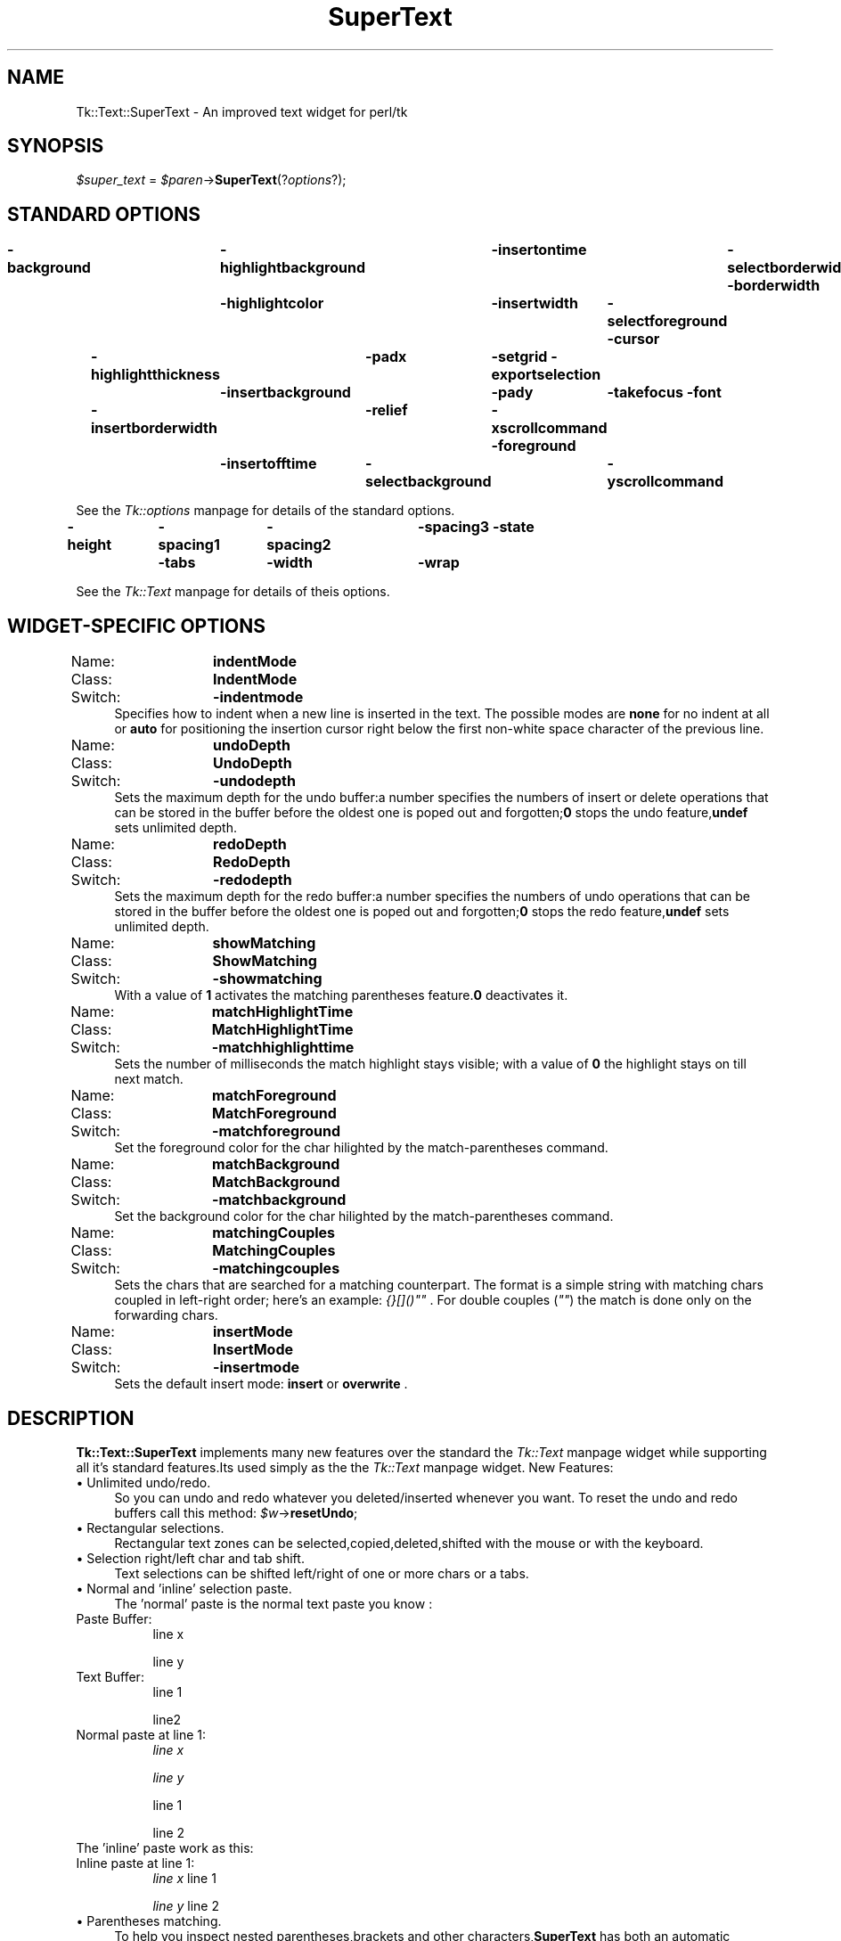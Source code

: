.rn '' }`
''' $RCSfile$$Revision$$Date$
'''
''' $Log$
'''
.de Sh
.br
.if t .Sp
.ne 5
.PP
\fB\\$1\fR
.PP
..
.de Sp
.if t .sp .5v
.if n .sp
..
.de Ip
.br
.ie \\n(.$>=3 .ne \\$3
.el .ne 3
.IP "\\$1" \\$2
..
.de Vb
.ft CW
.nf
.ne \\$1
..
.de Ve
.ft R

.fi
..
'''
'''
'''     Set up \*(-- to give an unbreakable dash;
'''     string Tr holds user defined translation string.
'''     Bell System Logo is used as a dummy character.
'''
.tr \(*W-|\(bv\*(Tr
.ie n \{\
.ds -- \(*W-
.ds PI pi
.if (\n(.H=4u)&(1m=24u) .ds -- \(*W\h'-12u'\(*W\h'-12u'-\" diablo 10 pitch
.if (\n(.H=4u)&(1m=20u) .ds -- \(*W\h'-12u'\(*W\h'-8u'-\" diablo 12 pitch
.ds L" ""
.ds R" ""
'''   \*(M", \*(S", \*(N" and \*(T" are the equivalent of
'''   \*(L" and \*(R", except that they are used on ".xx" lines,
'''   such as .IP and .SH, which do another additional levels of
'''   double-quote interpretation
.ds M" """
.ds S" """
.ds N" """""
.ds T" """""
.ds L' '
.ds R' '
.ds M' '
.ds S' '
.ds N' '
.ds T' '
'br\}
.el\{\
.ds -- \(em\|
.tr \*(Tr
.ds L" ``
.ds R" ''
.ds M" ``
.ds S" ''
.ds N" ``
.ds T" ''
.ds L' `
.ds R' '
.ds M' `
.ds S' '
.ds N' `
.ds T' '
.ds PI \(*p
'br\}
.\"	If the F register is turned on, we'll generate
.\"	index entries out stderr for the following things:
.\"		TH	Title 
.\"		SH	Header
.\"		Sh	Subsection 
.\"		Ip	Item
.\"		X<>	Xref  (embedded
.\"	Of course, you have to process the output yourself
.\"	in some meaninful fashion.
.if \nF \{
.de IX
.tm Index:\\$1\t\\n%\t"\\$2"
..
.nr % 0
.rr F
.\}
.TH SuperText 3 "perl 5.005, patch 03" "11/Jul/1999" "User Contributed Perl Documentation"
.UC
.if n .hy 0
.if n .na
.ds C+ C\v'-.1v'\h'-1p'\s-2+\h'-1p'+\s0\v'.1v'\h'-1p'
.de CQ          \" put $1 in typewriter font
.ft CW
'if n "\c
'if t \\&\\$1\c
'if n \\&\\$1\c
'if n \&"
\\&\\$2 \\$3 \\$4 \\$5 \\$6 \\$7
'.ft R
..
.\" @(#)ms.acc 1.5 88/02/08 SMI; from UCB 4.2
.	\" AM - accent mark definitions
.bd B 3
.	\" fudge factors for nroff and troff
.if n \{\
.	ds #H 0
.	ds #V .8m
.	ds #F .3m
.	ds #[ \f1
.	ds #] \fP
.\}
.if t \{\
.	ds #H ((1u-(\\\\n(.fu%2u))*.13m)
.	ds #V .6m
.	ds #F 0
.	ds #[ \&
.	ds #] \&
.\}
.	\" simple accents for nroff and troff
.if n \{\
.	ds ' \&
.	ds ` \&
.	ds ^ \&
.	ds , \&
.	ds ~ ~
.	ds ? ?
.	ds ! !
.	ds /
.	ds q
.\}
.if t \{\
.	ds ' \\k:\h'-(\\n(.wu*8/10-\*(#H)'\'\h"|\\n:u"
.	ds ` \\k:\h'-(\\n(.wu*8/10-\*(#H)'\`\h'|\\n:u'
.	ds ^ \\k:\h'-(\\n(.wu*10/11-\*(#H)'^\h'|\\n:u'
.	ds , \\k:\h'-(\\n(.wu*8/10)',\h'|\\n:u'
.	ds ~ \\k:\h'-(\\n(.wu-\*(#H-.1m)'~\h'|\\n:u'
.	ds ? \s-2c\h'-\w'c'u*7/10'\u\h'\*(#H'\zi\d\s+2\h'\w'c'u*8/10'
.	ds ! \s-2\(or\s+2\h'-\w'\(or'u'\v'-.8m'.\v'.8m'
.	ds / \\k:\h'-(\\n(.wu*8/10-\*(#H)'\z\(sl\h'|\\n:u'
.	ds q o\h'-\w'o'u*8/10'\s-4\v'.4m'\z\(*i\v'-.4m'\s+4\h'\w'o'u*8/10'
.\}
.	\" troff and (daisy-wheel) nroff accents
.ds : \\k:\h'-(\\n(.wu*8/10-\*(#H+.1m+\*(#F)'\v'-\*(#V'\z.\h'.2m+\*(#F'.\h'|\\n:u'\v'\*(#V'
.ds 8 \h'\*(#H'\(*b\h'-\*(#H'
.ds v \\k:\h'-(\\n(.wu*9/10-\*(#H)'\v'-\*(#V'\*(#[\s-4v\s0\v'\*(#V'\h'|\\n:u'\*(#]
.ds _ \\k:\h'-(\\n(.wu*9/10-\*(#H+(\*(#F*2/3))'\v'-.4m'\z\(hy\v'.4m'\h'|\\n:u'
.ds . \\k:\h'-(\\n(.wu*8/10)'\v'\*(#V*4/10'\z.\v'-\*(#V*4/10'\h'|\\n:u'
.ds 3 \*(#[\v'.2m'\s-2\&3\s0\v'-.2m'\*(#]
.ds o \\k:\h'-(\\n(.wu+\w'\(de'u-\*(#H)/2u'\v'-.3n'\*(#[\z\(de\v'.3n'\h'|\\n:u'\*(#]
.ds d- \h'\*(#H'\(pd\h'-\w'~'u'\v'-.25m'\f2\(hy\fP\v'.25m'\h'-\*(#H'
.ds D- D\\k:\h'-\w'D'u'\v'-.11m'\z\(hy\v'.11m'\h'|\\n:u'
.ds th \*(#[\v'.3m'\s+1I\s-1\v'-.3m'\h'-(\w'I'u*2/3)'\s-1o\s+1\*(#]
.ds Th \*(#[\s+2I\s-2\h'-\w'I'u*3/5'\v'-.3m'o\v'.3m'\*(#]
.ds ae a\h'-(\w'a'u*4/10)'e
.ds Ae A\h'-(\w'A'u*4/10)'E
.ds oe o\h'-(\w'o'u*4/10)'e
.ds Oe O\h'-(\w'O'u*4/10)'E
.	\" corrections for vroff
.if v .ds ~ \\k:\h'-(\\n(.wu*9/10-\*(#H)'\s-2\u~\d\s+2\h'|\\n:u'
.if v .ds ^ \\k:\h'-(\\n(.wu*10/11-\*(#H)'\v'-.4m'^\v'.4m'\h'|\\n:u'
.	\" for low resolution devices (crt and lpr)
.if \n(.H>23 .if \n(.V>19 \
\{\
.	ds : e
.	ds 8 ss
.	ds v \h'-1'\o'\(aa\(ga'
.	ds _ \h'-1'^
.	ds . \h'-1'.
.	ds 3 3
.	ds o a
.	ds d- d\h'-1'\(ga
.	ds D- D\h'-1'\(hy
.	ds th \o'bp'
.	ds Th \o'LP'
.	ds ae ae
.	ds Ae AE
.	ds oe oe
.	ds Oe OE
.\}
.rm #[ #] #H #V #F C
.SH "NAME"
Tk::Text::SuperText \- An improved text widget for perl/tk
.SH "SYNOPSIS"
\fI$super_text\fR = \fI$paren\fR\->\fBSuperText\fR(?\fIoptions\fR?);
.SH "STANDARD OPTIONS"
\fB\-background\fR	\fB\-highlightbackground\fR	\fB\-insertontime\fR	\fB\-selectborderwidth\fR
\fB\-borderwidth\fR	\fB\-highlightcolor\fR	\fB\-insertwidth\fR	\fB\-selectforeground\fR
\fB\-cursor\fR	\fB\-highlightthickness\fR	\fB\-padx\fR	\fB\-setgrid\fR
\fB\-exportselection\fR	\fB\-insertbackground\fR	\fB\-pady\fR	\fB\-takefocus\fR
\fB\-font\fR	\fB\-insertborderwidth\fR	\fB\-relief\fR	\fB\-xscrollcommand\fR
\fB\-foreground\fR	\fB\-insertofftime\fR	\fB\-selectbackground\fR	\fB\-yscrollcommand\fR
.PP
See the \fITk::options\fR manpage for details of the standard options.
.PP
\fB\-height\fR	\fB\-spacing1\fR	\fB\-spacing2\fR	\fB\-spacing3\fR
\fB\-state\fR	\fB\-tabs\fR	\fB\-width\fR	\fB\-wrap\fR
.PP
See the \fITk::Text\fR manpage for details of theis options.
.SH "WIDGET\-SPECIFIC OPTIONS"
.Ip "Name:	\fBindentMode\fR" 4
.Ip "Class:	\fBIndentMode\fR" 4
.Ip "Switch:	\fB\-indentmode\fR" 4
Specifies how to indent when a new line is inserted in the text.
The possible modes are \fBnone\fR for no indent at all or \fBauto\fR for positioning
the insertion cursor right below the first non-white space character of the previous line.
.Ip "Name:	\fBundoDepth\fR" 4
.Ip "Class:	\fBUndoDepth\fR" 4
.Ip "Switch:	\fB\-undodepth\fR" 4
Sets the maximum depth for the undo buffer:a number specifies the numbers of 
insert or delete operations that can be stored in the buffer before the oldest one is
poped out and forgotten;\fB0\fR stops the undo feature,\fBundef\fR sets unlimited
depth.
.Ip "Name:	\fBredoDepth\fR" 4
.Ip "Class:	\fBRedoDepth\fR" 4
.Ip "Switch:	\fB\-redodepth\fR" 4
Sets the maximum depth for the redo buffer:a number specifies the numbers of 
undo operations that can be stored in the buffer before the oldest one is poped
out and forgotten;\fB0\fR stops the redo feature,\fBundef\fR sets unlimited depth.
.Ip "Name:	\fBshowMatching\fR" 4
.Ip "Class:	\fBShowMatching\fR" 4
.Ip "Switch:	\fB\-showmatching\fR" 4
With a value of \fB1\fR activates the matching parentheses feature.\fB0\fR deactivates it.
.Ip "Name:	\fBmatchHighlightTime\fR" 4
.Ip "Class:	\fBMatchHighlightTime\fR" 4
.Ip "Switch:	\fB\-matchhighlighttime\fR" 4
Sets the number of milliseconds the match highlight stays visible; with a value of \fB0\fR the highlight stays on till next match.
.Ip "Name:	\fBmatchForeground\fR" 4
.Ip "Class:	\fBMatchForeground\fR" 4
.Ip "Switch:	\fB\-matchforeground\fR" 4
Set the foreground color for the char hilighted by the match-parentheses command.
.Ip "Name:	\fBmatchBackground\fR" 4
.Ip "Class:	\fBMatchBackground\fR" 4
.Ip "Switch:	\fB\-matchbackground\fR" 4
Set the background color for the char hilighted by the match-parentheses command.
.Ip "Name:	\fBmatchingCouples\fR" 4
.Ip "Class:	\fBMatchingCouples\fR" 4
.Ip "Switch:	\fB\-matchingcouples\fR" 4
Sets the chars that are searched for a matching counterpart.
The format is a simple string with matching chars coupled in left-right order;
here's an example: \fI{}[]()""\fR .
For double couples (\fI""\fR) the match is done only on the forwarding chars.
.Ip "Name:	\fBinsertMode\fR" 4
.Ip "Class:	\fBInsertMode\fR" 4
.Ip "Switch:	\fB\-insertmode\fR" 4
Sets the default insert mode: \fBinsert\fR or \fBoverwrite\fR .
.SH "DESCRIPTION"
\fBTk::Text::SuperText\fR implements many new features over the 
standard the \fITk::Text\fR manpage widget while supporting all it's standard 
features.Its used simply as the the \fITk::Text\fR manpage widget.
New Features:
.Ip "\(bu Unlimited undo/redo." 4
So you can undo and redo whatever you deleted/inserted whenever you want.
To reset the undo and redo buffers call this method:
\fI$w\fR\->\fBresetUndo\fR;
.Ip "\(bu Rectangular selections." 4
Rectangular text zones can be selected,copied,deleted,shifted with the mouse
or with the keyboard.
.Ip "\(bu Selection right/left char and tab shift." 4
Text selections can be shifted left/right of  one or more chars or a tabs.
.Ip "\(bu Normal and \*(N'inline\*(T' selection paste." 4
The \*(L'normal\*(R' paste is the normal text paste you know :
.Ip "Paste Buffer:" 8
line x
.Sp
line y
.Ip "Text Buffer:" 8
line 1
.Sp
line2
.Ip "Normal paste at line 1:" 8
\fIline x\fR
.Sp
\fIline y\fR
.Sp
line 1
.Sp
line 2
.Ip "The \*(N'inline\*(T' paste work as this:" 8
.Ip "Inline paste at line 1:" 8
\fIline x\fR line 1
.Sp
\fIline y\fR line 2
.Ip "\(bu Parentheses matching." 4
To help you inspect nested parentheses,brackets and other characters,\fBSuperText\fR
has both an automatic parenthesis matching mode,and a find matching command.
Automatic parenthesis matching is activated when you type or when you move the
insertion cursor after a parenthesis.It momentarily highlightsthe matching character
if that character is visible in the window.To find a matching character anywhere in the
file,position the cursor after the it,and call the find matching command.
.Ip "\(bu Autoindenting." 4
When you press the Return or Enter key,spaces and tabs are inserted to line up the
insert point under the start of the previous line.
.Ip "\(bu Control codes insertion." 4
You can directly insert a non printable control character in the text.
.Ip "\(bu Commands are managed via virtual events." 4
Every \fBSuperText\fR command is binded to a virtual event,so to call it or to bind it
to a key sequence use the the \fITk::event\fR manpage functions.
I used this format for key bind so there's no direct key-to-command bind,and this
give me more flexibility;however you can use normal binds.
.Sp
Example: \fI$w\fR\->\fBeventAdd\fR(\fI'Tk::Text::SuperText\*(R','<<SelectAll>>\*(R','<Control-a>\*(R'\fR);
.Sp
To set default events bindigs use this methos:
\fI$w\fR\->\fBbindDefault\fR;
.Ip "\(bu Default key bindings are redefined (not really a feature :)." 4
Every virtual event has an associated public method with the same name of the event but with the firts
char in lower case (eg: \fB<<MouseSelect>>\fR event has a corresponding  \fI$super_text\fR\->\fBmouseSelect\fR method).
.Sp
Virtual Event/Command		Default Key Binding
.Sp
\fBMouseSetInsert\fR			\fB<Button1>\fR
\fBMouseSelect\fR			\fB<B1-Motion>\fR
\fBMouseSelectWord\fR		\fB<Double-1>\fR
\fBMouseSelectLine\fR		\fB<Triple-1>\fR
\fBMouseSelectAdd\fR			\fB<Shift-1>\fR
\fBMouseSelectAddWord\fR		\fB<Double-Shift-1>\fR
\fBMouseSelectAddLine\fR		\fB<Triple-Shift-1>\fR
\fBMouseSelectAutoScan\fR		\fB<B1-Leave>\fR
\fBMouseSelectAutoScanStop\fR	\fB<B1-Enter>\fR,\fB<ButtonRelease-1>\fR
\fBMouseMoveInsert\fR		\fB<Alt-1>\fR
\fBMouseRectSelection\fR		\fB<Control-B1-Motion>\fR
\fBMouseMovePageTo\fR		\fB<2>\fR
\fBMouseMovePage\fR			\fB<B2-Motion>\fR
\fBMousePasteSelection\fR		\fB<ButtonRelease-2>\fR
.Sp
\fBMoveLeft\fR				\fB<Left>\fR
\fBSelectLeft\fR			\fB<Shift-Left>\fR
\fBSelectRectLeft\fR			\fB<Shift-Alt-Left>\fR
\fBMoveLeftWord\fR			\fB<Control-Left>\fR
\fBSelectLeftWord\fR			\fB<Shift-Control-Left>\fR
\fBMoveRight\fR				\fB<Right>\fR
\fBSelectRight\fR			\fB<Shift-Right>\fR
\fBSelectRectRight\fR		\fB<Shift-Alt-Right>\fR
\fBMoveRightWord\fR			\fB<Control-Right>\fR
\fBSelectRightWord\fR		\fB<Shift-Control-Right>\fR
\fBMoveUp\fR				\fB<Up>\fR
\fBSelectUp\fR				\fB<Shift-Up>\fR
\fBSelectRectUp\fR			\fB<Shift-Alt-Up>\fR
\fBMoveUpParagraph\fR		\fB<Control-Up>\fR
\fBSelectUpParagraph\fR		\fB<Shift-Control-Up>\fR
\fBMoveDown\fR				\fB<Down>\fR
\fBSelectDown\fR			\fB<Shift-Down>\fR
\fBSelectRectDown\fR			\fB<Shift-Alt-Down>\fR
\fBMoveDownParagraph\fR		\fB<Control-Down>\fR
\fBSelectDownParagraph\fR		\fB<Shift-Control-Down>\fR
\fBMoveLineStart\fR			\fB<Home>\fR
\fBSelectToLineStart\fR		\fB<Shift-Home>\fR
\fBMoveTextStart\fR			\fB<Control-Home>\fR
\fBSelectToTextStart\fR		\fB<Shift-Control-Home>\fR
\fBMoveLineEnd\fR			\fB<End>\fR
\fBSelectToLineEnd\fR		\fB<Shift-End>\fR
\fBMoveTextEnd\fR			\fB<Control-End>\fR
\fBSelectToTextEnd\fR		\fB<Shift-Control-End>\fR
\fBMovePageUp\fR			\fB<Prior>\fR
\fBSelectToPageUp\fR			\fB<Shift-Prior>\fR
\fBMovePageLeft\fR			\fB<Control-Prior>\fR
\fBMovePageDown\fR			\fB<Next>\fR
\fBSelectToPageDown\fR		\fB<Shift-Next>\fR
\fBMovePageRight\fR			\fB<Control-Next>\fR
\fBSetSelectionMark\fR		\fB<Control-space>\fR,\fB<Select>\fR
\fBSelectToMark\fR			\fB<Shift-Control-space>\fR,\fB<Shift-Select>\fR
.Sp
\fBSelectAll\fR				\fB<Control-a>\fR
\fBSelectionShiftLeft\fR		\fB<Control-comma>\fR
\fBSelectionShiftLeftTab\fR	\fB<Control-Alt-comma>\fR
\fBSelectionShiftRight\fR		\fB<Control-period>\fR
\fBSelectionShiftRightTab\fR	\fB<Control-Alt-period>\fR
.Sp
\fBIns\fR					\fB<Insert>\fR
\fBEnter\fR				\fB<Return>\fR
\fBAutoIndentEnter\fR		\fB<Control-Return>\fR
\fBNoAutoindentEnter\fR		\fB<Shift-Return>\fR
\fBDel\fR					\fB<Delete>\fR
\fBBackSpace\fR				\fB<BackSpace>\fR
\fBDeleteToWordStart\fR		\fB<Shift-BackSpace>\fR
\fBDeleteToWordEnd\fR		\fB<Shift-Delete>\fR
\fBDeleteToLineStart\fR		\fB<Alt-BackSpace>\fR
\fBDeleteToLineEnd\fR		\fB<Alt-Delete>\fR
\fBDeleteWord\fR			\fB<Control-BackSpace>\fR
\fBDeleteLine\fR			\fB<Control-Delete>\fR
.Sp
\fBInsertControlCode\fR		\fB<Control-Escape>\fR
.Sp
\fBFocusNext\fR				\fB<Control-Tab>\fR
\fBFocusPrev\fR				\fB<Shift-Control-Tab>\fR
.Sp
\fBFlashMatchingChar\fR		\fB<Control-b>\fR
\fBRemoveMatch\fR			\fB<Control-B>\fR
\fBFindMatchingChar\fR		\fB<Control-j>\fR
\fBJumpToMatchingChar\fR		\fB<Control-J>\fR
.Sp
\fBEscape\fR				\fB<Escape>\fR
.Sp
\fBTab\fR 					\fB<Tab>\fR
.Sp
\fBLeftTab\fR 				\fB<Shift-Tab>\fR
.Sp
\fBCopy\fR 				\fB<Control-c>\fR
.Sp
\fBCut\fR 					\fB<Control-x>\fR
.Sp
\fBPaste\fR 				\fB<Control-v>\fR
.Sp
\fBInlinePaste\fR 			\fB<Control-V>\fR
.Sp
\fBUndo\fR 				\fB<Control-z>\fR
.Sp
\fBRedo\fR					\fB<Control-Z>\fR
.Sp
\fBDestroy\fR				\fB<Destroy>\fR
.Sp
\fBMenuSelect\fR			\fB<Alt-KeyPress>\fR
.Ip "\(bu Public methods." 4
\fI$widget\fR\->\fBmouseSetInsert\fR
.Sp
\fI$widget\fR\->\fBmuseSelect\fR			
.Sp
\fI$widget\fR\->\fBmouseSelectWord\fR		
.Sp
\fI$widget\fR\->\fBmouseSelectLine\fR		
.Sp
\fI$widget\fR\->\fBmouseSelectAdd\fR	
.Sp
\fI$widget\fR\->\fBmouseSelectAddWord\fR	
.Sp
\fI$widget\fR\->\fBmouseSelectAddLine\fR
.Sp
\fI$widget\fR\->\fBmouseSelectAutoScan\fR
.Sp
\fI$widget\fR\->\fBmouseSelectAutoScanStop\fR
.Sp
\fI$widget\fR\->\fBmouseMoveInsert\fR
.Sp
\fI$widget\fR\->\fBmouseRectSelection\fR	
.Sp
\fI$widget\fR\->\fBmouseMovePageTo\fR
.Sp
\fI$widget\fR\->\fBmouseMovePage\fR
.Sp
\fI$widget\fR\->\fBmousePasteSelection\fR	
.Sp
\fI$widget\fR\->\fBmoveLeft\fR
.Sp
\fI$widget\fR\->\fBselectLeft\fR	
.Sp
\fI$widget\fR\->\fBselectRectLeft\fR		
.Sp
\fI$widget\fR\->\fBmoveLeftWord\fR	
.Sp
\fI$widget\fR\->\fBselectLeftWord\fR
.Sp
\fI$widget\fR\->\fBmoveRight\fR
.Sp
\fI$widget\fR\->\fBselectRight\fR
.Sp
\fI$widget\fR\->\fBselectRectRight\fR	
.Sp
\fI$widget\fR\->\fBmoveRightWord\fR
.Sp
\fI$widget\fR\->\fBselectRightWord\fR
.Sp
\fI$widget\fR\->\fBmoveUp\fR	
.Sp
\fI$widget\fR\->\fBselectUp\fR			
.Sp
\fI$widget\fR\->\fBselectRectUp\fR			
.Sp
\fI$widget\fR\->\fBmoveUpParagraph\fR
.Sp
\fI$widget\fR\->\fBselectUpParagraph\fR
.Sp
\fI$widget\fR\->\fBmoveDown\fR
.Sp
\fI$widget\fR\->\fBselectDown\fR		
.Sp
\fI$widget\fR\->\fBselectRectDown\fR		
.Sp
\fI$widget\fR\->\fBmoveDownParagraph\fR
.Sp
\fI$widget\fR\->\fBselectDownParagraph\fR
.Sp
\fI$widget\fR\->\fBmoveLineStart\fR
.Sp
\fI$widget\fR\->\fBselectToLineStart\fR	
.Sp
\fI$widget\fR\->\fBmoveTextStart\fR	
.Sp
\fI$widget\fR\->\fBselectToTextStart\fR	
.Sp
\fI$widget\fR\->\fBmoveLineEnd\fR	
.Sp
\fI$widget\fR\->\fBselectToLineEnd\fR	
.Sp
\fI$widget\fR\->\fBmoveTextEnd\fR	
.Sp
\fI$widget\fR\->\fBselectToTextEnd\fR	
.Sp
\fI$widget\fR\->\fBmovePageUp\fR	
.Sp
\fI$widget\fR\->\fBselectToPageUp\fR		
.Sp
\fI$widget\fR\->\fBmovePageLeft\fR	
.Sp
\fI$widget\fR\->\fBmovePageDown\fR
.Sp
\fI$widget\fR\->\fBselectToPageDown\fR	
.Sp
\fI$widget\fR\->\fBmovePageRight\fR	
.Sp
\fI$widget\fR\->\fBsetSelectionMark\fR	
.Sp
\fI$widget\fR\->\fBselectToMark\fR	
.Sp
\fI$widget\fR\->\fBselectAll\fR
.Sp
\fI$widget\fR\->\fBselectionShiftLeft\fR
.Sp
\fI$widget\fR\->\fBselectionShiftLeftTab\fR
.Sp
\fI$widget\fR\->\fBselectionShiftRight\fR
.Sp
\fI$widget\fR\->\fBselectionShiftRightTab\fR	
.Sp
\fI$widget\fR\->\fBins\fR
.Sp
\fI$widget\fR\->\fBenter\fR			
.Sp
\fI$widget\fR\->\fBautoIndentEnter\fR
.Sp
\fI$widget\fR\-> \fBnoAutoindentEnter\fR	
.Sp
\fI$widget\fR\->\fBdel\fR
.Sp
\fI$widget\fR\->\fBbackSpace\fR
.Sp
\fI$widget\fR\->\fBdeleteToWordStart\fR
.Sp
\fI$widget\fR\->\fBdeleteToWordEnd\fR	
.Sp
\fI$widget\fR\->\fBdeleteToLineStart\fR	
.Sp
\fI$widget\fR\->\fBdeleteToLineEnd\fR	
.Sp
\fI$widget\fR\->\fBdeleteWord\fR	
.Sp
\fI$widget\fR\->\fBdeleteLine\fR	
.Sp
\fI$widget\fR\->\fBinsertControlCode\fR
.Sp
\fI$widget\fR\->\fBfocusNext\fR
.Sp
\fI$widget\fR\->\fBfocusPrev\fR		
.Sp
\fI$widget\fR\->\fBflashMatchingChar\fR
.Sp
\fI$widget\fR\->\fBremoveMatch\fR
.Sp
\fI$widget\fR\->\fBfindMatchingChar\fR		
.Sp
\fI$widget\fR\->\fBjumpToMatchingChar\fR
.Sp
\fI$widget\fR\->\fBescape\fR
.Sp
\fI$widget\fR\->\fBtab\fR
.Sp
\fI$widget\fR\->\fBleftTab\fR
.Sp
\fI$widget\fR\->\fBcopy\fR
.Sp
\fI$widget\fR\->\fBcut\fR
.Sp
\fI$widget\fR\->\fBpaste\fR
.Sp
\fI$widget\fR\->\fBinlinePaste\fR
.Sp
\fI$widget\fR\->\fBundo\fR
.Sp
\fI$widget\fR\->\fBredo\fR
.Sp
\fI$widget\fR\->\fBdestroy\fR
.Sp
\fI$widget\fR\->\fBmenuSelect\fR
.SH "AUTHOR"
Alessandro Iob <\fIalexiob@iname.com\fR>.
.SH "SEE ALSO"
Tk::Text
Tk::ROText
Tk::TextUndo
.SH "KEYWORDS"
text, widget

.rn }` ''
.IX Title "SuperText 3"
.IX Name "Tk::Text::SuperText - An improved text widget for perl/tk"

.IX Header "NAME"

.IX Header "SYNOPSIS"

.IX Header "STANDARD OPTIONS"

.IX Header "WIDGET\-SPECIFIC OPTIONS"

.IX Item "Name:	\fBindentMode\fR"

.IX Item "Class:	\fBIndentMode\fR"

.IX Item "Switch:	\fB\-indentmode\fR"

.IX Item "Name:	\fBundoDepth\fR"

.IX Item "Class:	\fBUndoDepth\fR"

.IX Item "Switch:	\fB\-undodepth\fR"

.IX Item "Name:	\fBredoDepth\fR"

.IX Item "Class:	\fBRedoDepth\fR"

.IX Item "Switch:	\fB\-redodepth\fR"

.IX Item "Name:	\fBshowMatching\fR"

.IX Item "Class:	\fBShowMatching\fR"

.IX Item "Switch:	\fB\-showmatching\fR"

.IX Item "Name:	\fBmatchHighlightTime\fR"

.IX Item "Class:	\fBMatchHighlightTime\fR"

.IX Item "Switch:	\fB\-matchhighlighttime\fR"

.IX Item "Name:	\fBmatchForeground\fR"

.IX Item "Class:	\fBMatchForeground\fR"

.IX Item "Switch:	\fB\-matchforeground\fR"

.IX Item "Name:	\fBmatchBackground\fR"

.IX Item "Class:	\fBMatchBackground\fR"

.IX Item "Switch:	\fB\-matchbackground\fR"

.IX Item "Name:	\fBmatchingCouples\fR"

.IX Item "Class:	\fBMatchingCouples\fR"

.IX Item "Switch:	\fB\-matchingcouples\fR"

.IX Item "Name:	\fBinsertMode\fR"

.IX Item "Class:	\fBInsertMode\fR"

.IX Item "Switch:	\fB\-insertmode\fR"

.IX Header "DESCRIPTION"

.IX Item "\(bu Unlimited undo/redo."

.IX Item "\(bu Rectangular selections."

.IX Item "\(bu Selection right/left char and tab shift."

.IX Item "\(bu Normal and \*(N'inline\*(T' selection paste."

.IX Item "Paste Buffer:"

.IX Item "Text Buffer:"

.IX Item "Normal paste at line 1:"

.IX Item "The \*(N'inline\*(T' paste work as this:"

.IX Item "Inline paste at line 1:"

.IX Item "\(bu Parentheses matching."

.IX Item "\(bu Autoindenting."

.IX Item "\(bu Control codes insertion."

.IX Item "\(bu Commands are managed via virtual events."

.IX Item "\(bu Default key bindings are redefined (not really a feature :)."

.IX Item "\(bu Public methods."

.IX Header "AUTHOR"

.IX Header "SEE ALSO"

.IX Header "KEYWORDS"

